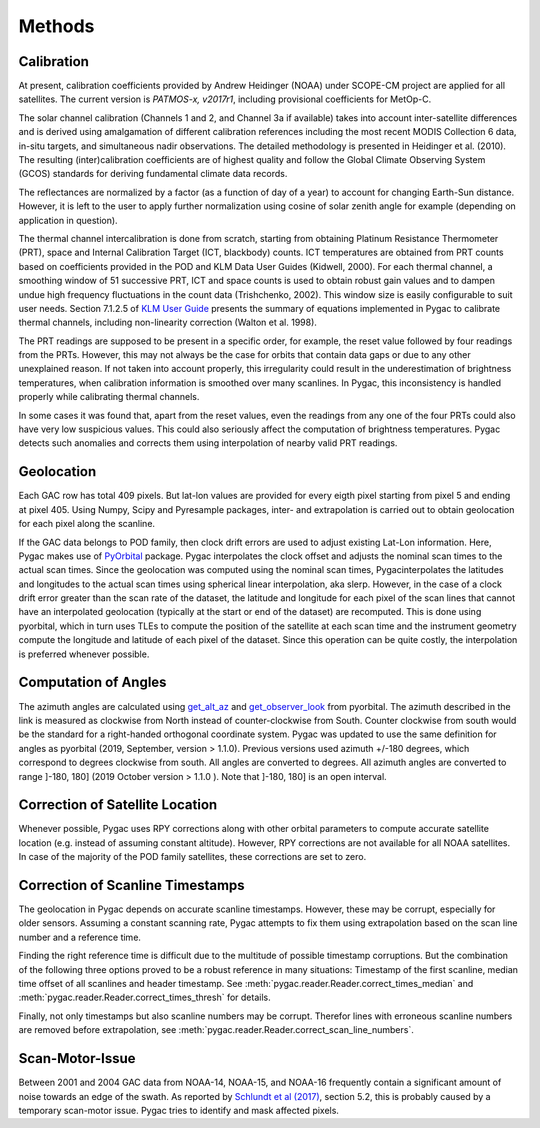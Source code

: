 Methods
=======

Calibration
-----------

At present, calibration coefficients provided by Andrew Heidinger
(NOAA) under SCOPE-CM project are applied for all satellites. The current
version is *PATMOS-x, v2017r1*, including provisional coefficients for MetOp-C.

The solar channel calibration (Channels 1 and 2, and Channel 3a if available)
takes into account inter-satellite differences and is derived using
amalgamation of different calibration references including the most recent
MODIS Collection 6 data, in-situ targets, and simultaneous nadir
observations. The detailed methodology is presented in Heidinger et al.
(2010). The resulting (inter)calibration coefficients are of highest quality
and follow the Global Climate Observing System (GCOS) standards for
deriving fundamental climate data records.

The reflectances are normalized by a factor (as a function of day of a year)
to account for changing Earth-Sun distance. However, it is left to the
user to apply further normalization using cosine of solar zenith
angle for example (depending on application in question).

The thermal channel intercalibration is done from scratch, starting from
obtaining Platinum Resistance Thermometer (PRT), space and Internal
Calibration Target (ICT, blackbody) counts. ICT temperatures are obtained
from PRT counts based on coefficients provided in the POD and KLM Data User
Guides (Kidwell, 2000). For each thermal channel, a smoothing window of 51
successive PRT, ICT and space counts is used to obtain robust gain values and
to dampen undue high frequency fluctuations in the count data (Trishchenko,
2002). This window size is easily configurable to suit user needs. Section
7.1.2.5 of `KLM User Guide`_ presents the summary of equations implemented
in Pygac to calibrate thermal channels, including non-linearity correction
(Walton et al. 1998).

.. _KLM User Guide:
    https://www.ncei.noaa.gov/pub/data/satellite/publications/podguides/TIROS-N%20thru%20N-14/

The PRT readings are supposed to be present in a specific order, for example,
the reset value followed by four readings from the PRTs. However, this may
not always be the case for orbits that contain data gaps or due to any other
unexplained reason. If not taken into account properly, this irregularity
could result in the underestimation of brightness temperatures, when
calibration information is smoothed over many scanlines. In Pygac, this
inconsistency is handled properly while calibrating thermal channels.

In some cases it was found that, apart from the reset values, even the
readings from any one of the four PRTs could also have very low suspicious
values. This could also seriously affect the computation of brightness
temperatures. Pygac detects such anomalies and corrects them using
interpolation of nearby valid PRT readings.


Geolocation
-----------

Each GAC row has total 409 pixels. But lat-lon values are provided for every
eigth pixel starting from pixel 5 and ending at pixel 405. Using Numpy, Scipy
and Pyresample packages, inter- and extrapolation is carried out to obtain
geolocation for each pixel along the scanline.

If the GAC data belongs to POD family, then clock drift errors are used to
adjust existing Lat-Lon information. Here, Pygac makes use of `PyOrbital`_
package. Pygac interpolates the clock offset and adjusts the nominal scan
times to the actual scan times. Since the geolocation was computed using the
nominal scan times, Pygacinterpolates the latitudes and longitudes to the
actual scan times using spherical linear interpolation, aka slerp. However,
in the case of a clock drift error greater than the scan rate of the dataset,
the latitude and longitude for each pixel of the scan lines that cannot have
an interpolated geolocation (typically at the start or end of the dataset)
are recomputed. This is done using pyorbital, which in turn uses TLEs to
compute the position of the satellite at each scan time and the instrument
geometry compute the longitude and latitude of each pixel of the dataset.
Since this operation can be quite costly, the interpolation is preferred
whenever possible.

.. _PyOrbital:
    https://pyorbital.readthedocs.io


Computation of Angles
---------------------

The azimuth angles are calculated using `get_alt_az`_ and `get_observer_look`_
from pyorbital. The azimuth described in the link is measured as clockwise
from North instead of counter-clockwise from South. Counter clockwise from
south would be the standard for a right-handed orthogonal coordinate system.
Pygac was updated to use the same definition for angles as pyorbital (2019,
September, version > 1.1.0). Previous versions used azimuth +/-180 degrees,
which correspond to degrees clockwise from south. All angles are converted to
degrees. All azimuth angles are converted to range ]-180, 180] (2019 October
version > 1.1.0 ). Note that ]-180, 180] is an open interval.


.. _get_alt_az:
    https://pyorbital.readthedocs.io/en/latest/#pyorbital.astronomy.get_alt_az
.. _get_observer_look:
    https://pyorbital.readthedocs.io/en/latest/#pyorbital.orbital.Orbital.get_observer_look


Correction of Satellite Location
--------------------------------

Whenever possible, Pygac uses RPY corrections along with other orbital
parameters to compute accurate satellite location (e.g. instead of assuming
constant altitude). However, RPY corrections are not available for all NOAA
satellites. In case of the majority of the POD family satellites, these
corrections are set to zero.


Correction of Scanline Timestamps
---------------------------------

The geolocation in Pygac depends on accurate scanline timestamps. However,
these may be corrupt, especially for older sensors. Assuming a constant
scanning rate, Pygac attempts to fix them using extrapolation based on the scan
line number and a reference time.

Finding the right reference time is difficult due to the multitude of
possible timestamp corruptions. But the combination of the following three
options proved to be a robust reference in many situations:
Timestamp of the first scanline, median time offset of all scanlines and header
timestamp. See
:meth:`pygac.reader.Reader.correct_times_median` and
:meth:`pygac.reader.Reader.correct_times_thresh`
for details.

Finally, not only timestamps but also scanline numbers may be corrupt.
Therefor lines with erroneous scanline numbers are removed before
extrapolation, see :meth:`pygac.reader.Reader.correct_scan_line_numbers`.


Scan-Motor-Issue
----------------

Between 2001 and 2004 GAC data from NOAA-14, NOAA-15, and NOAA-16 frequently
contain a significant amount of noise towards an edge of the swath. As
reported by `Schlundt et al (2017)`_, section 5.2, this is probably caused by a
temporary scan-motor issue. Pygac tries to identify and mask affected pixels.

.. _Schlundt et al (2017):
    https://climate.esa.int/media/documents/Cloud_Technical-Report-AVHRR-GAC-FCDR-generation_v1.0.pdf
